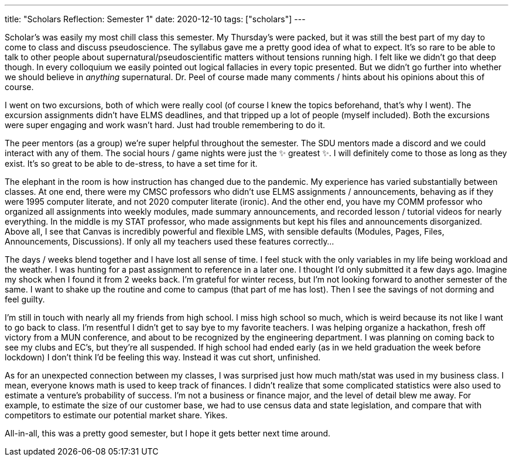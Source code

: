 ---
title: "Scholars Reflection: Semester 1"
date: 2020-12-10
tags: ["scholars"]
---

Scholar's was easily my most chill class this semester.
My Thursday's were packed, but it was still the best part of my day to come to class and discuss pseudoscience.
The syllabus gave me a pretty good idea of what to expect.
It's so rare to be able to talk to other people about supernatural/pseudoscientific matters without tensions running high.
I felt like we didn't go that deep though.
In every colloquium we easily pointed out logical fallacies in every topic presented.
But we didn't go further into whether we should believe in _anything_ supernatural.
Dr.
Peel of course made many comments / hints about his opinions about this of course.

I went on two excursions, both of which were really cool (of course I knew the topics beforehand, that's why I went).
The excursion assignments didn't have ELMS deadlines, and that tripped up a lot of people (myself included).
Both the excursions were super engaging and work wasn't hard.
Just had trouble remembering to do it.

The peer mentors (as a group) we're super helpful throughout the semester.
The SDU mentors made a discord and we could interact with any of them.
The social hours / game nights were just the ✨ greatest ✨.
I will definitely come to those as long as they exist.
It's so great to be able to de-stress, to have a set time for it.

The elephant in the room is how instruction has changed due to the pandemic.
My experience has varied substantially between classes.
At one end, there were my CMSC professors who didn't use ELMS assignments / announcements, behaving as if they were 1995 computer literate, and not 2020 computer literate (ironic).
And the other end, you have my COMM professor who organized all assignments into weekly modules, made summary announcements, and recorded lesson / tutorial videos for nearly everything.
In the middle is my STAT professor, who made assignments but kept his files and announcements disorganized.
Above all, I see that Canvas is incredibly powerful and flexible LMS, with sensible defaults (Modules, Pages, Files, Announcements, Discussions).
If only all my teachers used these features correctly...

The days / weeks blend together and I have lost all sense of time.
I feel stuck with the only variables in my life being workload and the weather.
I was hunting for a past assignment to reference in a later one.
I thought I'd only submitted it a few days ago.
Imagine my shock when I found it from 2 weeks back.
I'm grateful for winter recess, but I'm not looking forward to another semester of the same.
I want to shake up the routine and come to campus (that part of me has lost).
Then I see the savings of not dorming and feel guilty.

I'm still in touch with nearly all my friends from high school.
I miss high school so much, which is weird because its not like I want to go back to class.
I'm resentful I didn't get to say bye to my favorite teachers.
I was helping organize a hackathon, fresh off victory from a MUN conference, and about to be recognized by the engineering department.
I was planning on coming back to see my clubs and EC's, but they're all suspended.
If high school had ended early (as in we held graduation the week before lockdown) I don't think I'd be feeling this way.
Instead it was cut short, unfinished.

As for an unexpected connection between my classes, I was surprised just how much math/stat was used in my business class.
I mean, everyone knows math is used to keep track of finances.
I didn't realize that some complicated statistics were also used to estimate a venture's probability of success.
I'm not a business or finance major, and the level of detail blew me away.
For example, to estimate the size of our customer base, we had to use census data and state legislation, and compare that with competitors to estimate our potential market share.
Yikes.

All-in-all, this was a pretty good semester, but I hope it gets better next time around.
